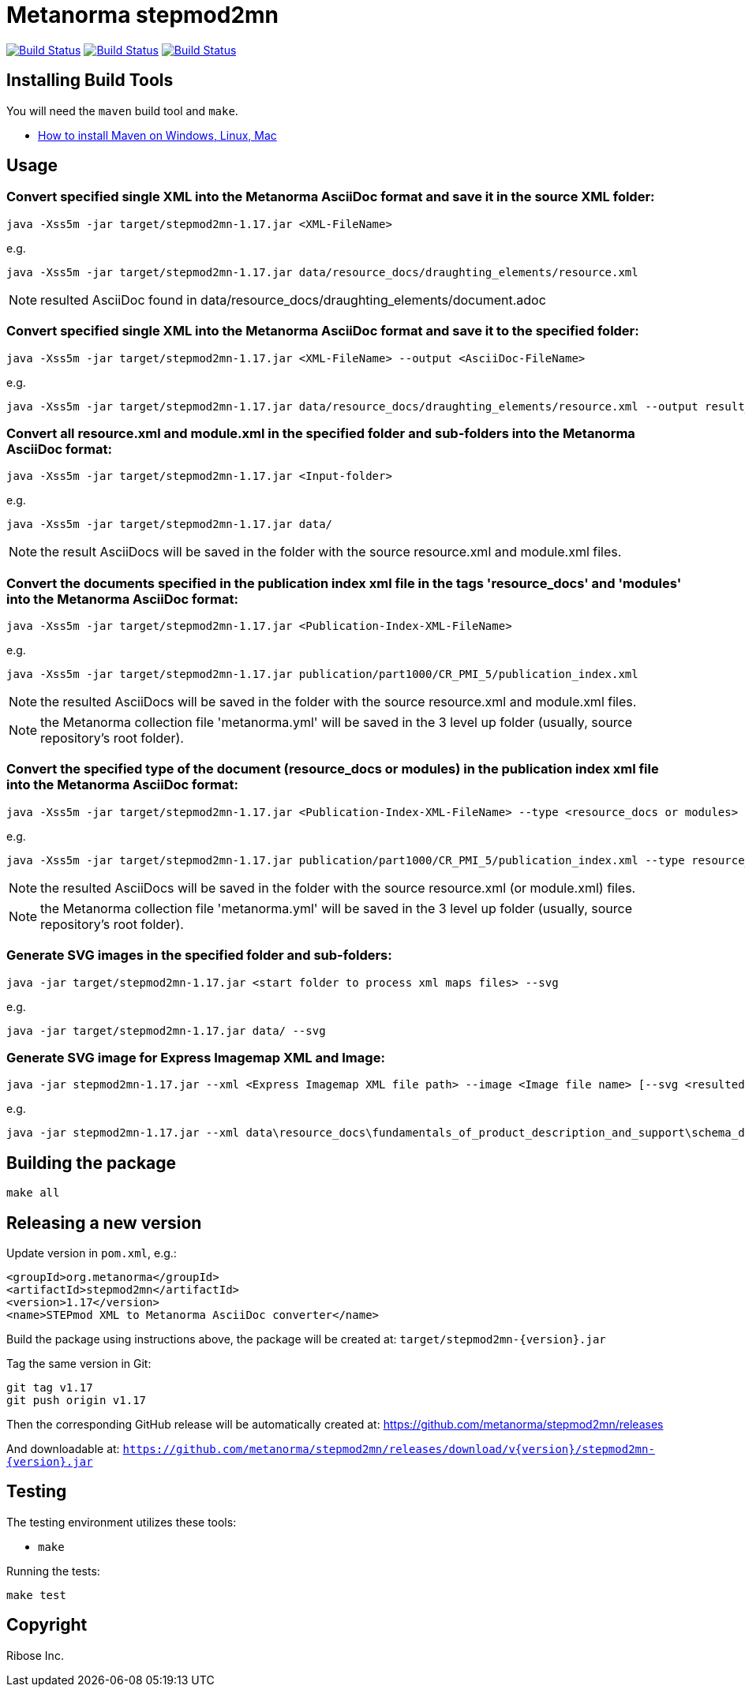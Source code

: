 = Metanorma stepmod2mn

image:https://github.com/metanorma/stepmod2mn/workflows/ubuntu/badge.svg["Build Status", link="https://github.com/metanorma/stepmod2mn/actions?workflow=ubuntu"]
image:https://github.com/metanorma/stepmod2mn/workflows/macos/badge.svg["Build Status", link="https://github.com/metanorma/stepmod2mn/actions?workflow=macos"]
image:https://github.com/metanorma/stepmod2mn/workflows/windows/badge.svg["Build Status", link="https://github.com/metanorma/stepmod2mn/actions?workflow=windows"]

== Installing Build Tools

You will need the `maven` build tool and `make`.

* https://www.baeldung.com/install-maven-on-windows-linux-mac[How to install Maven on Windows, Linux, Mac]


== Usage

=== Convert specified single XML into the Metanorma AsciiDoc format and save it in the source XML folder:

[source,sh]
----
java -Xss5m -jar target/stepmod2mn-1.17.jar <XML-FileName>
----

e.g. 

[source,sh]
----
java -Xss5m -jar target/stepmod2mn-1.17.jar data/resource_docs/draughting_elements/resource.xml 
----

NOTE: resulted AsciiDoc found in data/resource_docs/draughting_elements/document.adoc


=== Convert specified single XML into the Metanorma AsciiDoc format and save it to the specified folder:


[source,sh]
----
java -Xss5m -jar target/stepmod2mn-1.17.jar <XML-FileName> --output <AsciiDoc-FileName>
----

e.g. 

[source,sh]
----
java -Xss5m -jar target/stepmod2mn-1.17.jar data/resource_docs/draughting_elements/resource.xml --output result_dir/draughting_elements/document.adoc
----

=== Convert all resource.xml and module.xml in the specified folder and sub-folders into the Metanorma AsciiDoc format:

[source,sh]
----
java -Xss5m -jar target/stepmod2mn-1.17.jar <Input-folder>
----

e.g. 

[source,sh]
----
java -Xss5m -jar target/stepmod2mn-1.17.jar data/
----

NOTE: the result AsciiDocs will be saved in the folder with the source resource.xml and module.xml files.


=== Convert the documents specified in the publication index xml file in the tags 'resource_docs' and 'modules' into the Metanorma AsciiDoc format:

[source,sh]
----
java -Xss5m -jar target/stepmod2mn-1.17.jar <Publication-Index-XML-FileName>
----

e.g.

[source,sh]
----
java -Xss5m -jar target/stepmod2mn-1.17.jar publication/part1000/CR_PMI_5/publication_index.xml
----

NOTE: the resulted AsciiDocs will be saved in the folder with the source resource.xml and module.xml files.

NOTE: the Metanorma collection file 'metanorma.yml' will be saved in the 3 level up folder (usually, source repository's root folder).

=== Convert the specified type of the document (resource_docs or modules) in the publication index xml file into the Metanorma AsciiDoc format:

[source,sh]
----
java -Xss5m -jar target/stepmod2mn-1.17.jar <Publication-Index-XML-FileName> --type <resource_docs or modules>
----

e.g.

[source,sh]
----
java -Xss5m -jar target/stepmod2mn-1.17.jar publication/part1000/CR_PMI_5/publication_index.xml --type resource_docs
----

NOTE: the resulted AsciiDocs will be saved in the folder with the source resource.xml (or module.xml) files.

NOTE: the Metanorma collection file 'metanorma.yml' will be saved in the 3 level up folder (usually, source repository's root folder).


=== Generate SVG images in the specified folder and sub-folders:

[source,sh]
----
java -jar target/stepmod2mn-1.17.jar <start folder to process xml maps files> --svg
----

e.g. 

[source,sh]
----
java -jar target/stepmod2mn-1.17.jar data/ --svg
----

=== Generate SVG image for Express Imagemap XML and Image:

[source,sh]
----
java -jar stepmod2mn-1.17.jar --xml <Express Imagemap XML file path> --image <Image file name> [--svg <resulted SVG map file or folder>]
----

e.g.

[source,sh]
----
java -jar stepmod2mn-1.17.jar --xml data\resource_docs\fundamentals_of_product_description_and_support\schema_diagexpg1.xml --image schema_diagexpg1.gif --svg schema_diagexpg1.svg
----


== Building the package

[source,sh]
----
make all
----


== Releasing a new version

Update version in `pom.xml`, e.g.:

[source,xml]
----
<groupId>org.metanorma</groupId>
<artifactId>stepmod2mn</artifactId>
<version>1.17</version>
<name>STEPmod XML to Metanorma AsciiDoc converter</name>
----

Build the package using instructions above, the package will be created at:
`target/stepmod2mn-{version}.jar`

Tag the same version in Git:

[source,xml]
----
git tag v1.17
git push origin v1.17
----

Then the corresponding GitHub release will be automatically created at:
https://github.com/metanorma/stepmod2mn/releases

And downloadable at:
`https://github.com/metanorma/stepmod2mn/releases/download/v{version}/stepmod2mn-{version}.jar`


== Testing

The testing environment utilizes these tools:

* `make`


Running the tests:

[source,sh]
----
make test
----


== Copyright

Ribose Inc.
